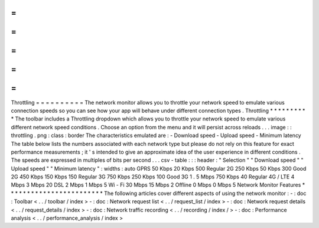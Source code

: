 =
=
=
=
=
=
=
=
=
=
Throttling
=
=
=
=
=
=
=
=
=
=
The
network
monitor
allows
you
to
throttle
your
network
speed
to
emulate
various
connection
speeds
so
you
can
see
how
your
app
will
behave
under
different
connection
types
.
Throttling
*
*
*
*
*
*
*
*
*
*
The
toolbar
includes
a
Throttling
dropdown
which
allows
you
to
throttle
your
network
speed
to
emulate
various
different
network
speed
conditions
.
Choose
an
option
from
the
menu
and
it
will
persist
across
reloads
.
.
.
image
:
:
throttling
.
png
:
class
:
border
The
characteristics
emulated
are
:
-
Download
speed
-
Upload
speed
-
Minimum
latency
The
table
below
lists
the
numbers
associated
with
each
network
type
but
please
do
not
rely
on
this
feature
for
exact
performance
measurements
;
it
'
s
intended
to
give
an
approximate
idea
of
the
user
experience
in
different
conditions
.
The
speeds
are
expressed
in
multiples
of
bits
per
second
.
.
.
csv
-
table
:
:
:
header
:
"
Selection
"
"
Download
speed
"
"
Upload
speed
"
"
Minimum
latency
"
:
widths
:
auto
GPRS
50
Kbps
20
Kbps
500
Regular
2G
250
Kbps
50
Kbps
300
Good
2G
450
Kbps
150
Kbps
150
Regular
3G
750
Kbps
250
Kbps
100
Good
3G
1
.
5
Mbps
750
Kbps
40
Regular
4G
/
LTE
4
Mbps
3
Mbps
20
DSL
2
Mbps
1
Mbps
5
Wi
-
Fi
30
Mbps
15
Mbps
2
Offline
0
Mbps
0
Mbps
5
Network
Monitor
Features
*
*
*
*
*
*
*
*
*
*
*
*
*
*
*
*
*
*
*
*
*
*
*
*
The
following
articles
cover
different
aspects
of
using
the
network
monitor
:
-
:
doc
:
Toolbar
<
.
.
/
toolbar
/
index
>
-
:
doc
:
Network
request
list
<
.
.
/
request_list
/
index
>
-
:
doc
:
Network
request
details
<
.
.
/
request_details
/
index
>
-
:
doc
:
Network
traffic
recording
<
.
.
/
recording
/
index
/
>
-
:
doc
:
Performance
analysis
<
.
.
/
performance_analysis
/
index
>
